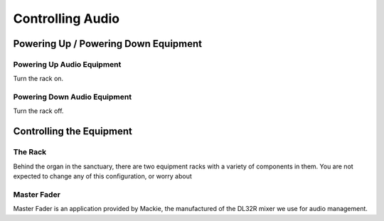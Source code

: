 Controlling Audio
=====

Powering Up / Powering Down Equipment
------------

Powering Up Audio Equipment
~~~~~~~~~~

Turn the rack on.

Powering Down Audio Equipment
~~~~~~~~~~

Turn the rack off.

Controlling the Equipment
----------------

The Rack
~~~~~~~~~~

Behind the organ in the sanctuary, there are two equipment racks with a variety of components in them.  You are not expected to change any of this configuration, or worry about 

Master Fader
~~~~~~~~~~

Master Fader is an application provided by Mackie, the manufactured of the DL32R mixer we use for audio management.